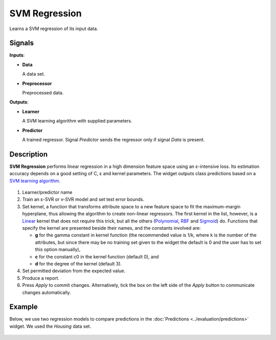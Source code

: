 SVM Regression
==============

.. figure:: icons/svm-regression.png

Learns a SVM regression of its input data.

Signals
-------

**Inputs**:

-  **Data**

   A data set.

-  **Preprocessor**

   Preprocessed data.

**Outputs**:

-  **Learner**

   A SVM learning algorithm with supplied parameters.

-  **Predictor**

   A trained regressor. Signal *Predictor* sends the regressor only if signal
   *Data* is present.

Description
-----------

**SVM Regression** performs linear regression in a high dimension
feature space using an ε-intensive loss. Its estimation accuracy depends
on a good setting of C, ε and kernel parameters. The widget outputs
class predictions based on a `SVM learning algorithm <https://en.wikipedia.org/wiki/Support_vector_machine#Regression>`_.

.. figure:: images/svm-regression2-stamped.png

1. Learner/predictor name
2. Train an ε-SVR or v-SVR model and set test error bounds.
3. Set kernel, a function that transforms attribute space to a new
   feature space to fit the maximum-margin hyperplane, thus allowing the
   algorithm to create non-linear regressors. The first kernel in the
   list, however, is a
   `Linear <https://en.wikipedia.org/wiki/Linear_model>`_ kernel that
   does not require this trick, but all the others
   (`Polynomial <https://en.wikipedia.org/wiki/Polynomial_kernel>`_,
   `RBF <https://en.wikipedia.org/wiki/Radial_basis_function_kernel>`_
   and
   `Sigmoid <http://crsouza.com/2010/03/kernel-functions-for-machine-learning-applications/#sigmoid>`_)
   do. 
   Functions that specify the kernel are presented beside their
   names, and the constants involved are:

   -  **g** for the gamma constant in kernel function (the recommended
      value is 1/k, where k is the number of the attributes, but since
      there may be no training set given to the widget the default is 0
      and the user has to set this option manually),
   -  **c** for the constant c0 in the kernel function (default 0), and
   -  **d** for the degree of the kernel (default 3).

4. Set permitted deviation from the expected value.
5. Produce a report. 
6. Press *Apply* to commit changes. Alternatively, tick the box on the left side of the *Apply* button to communicate changes automatically. 

Example
-------

Below, we use two regression models to compare predictions in the
:doc:`Predictions <../evaluation/predictions>` widget. We used the *Housing* data set. 

.. figure:: images/svm-regression-example1.png
